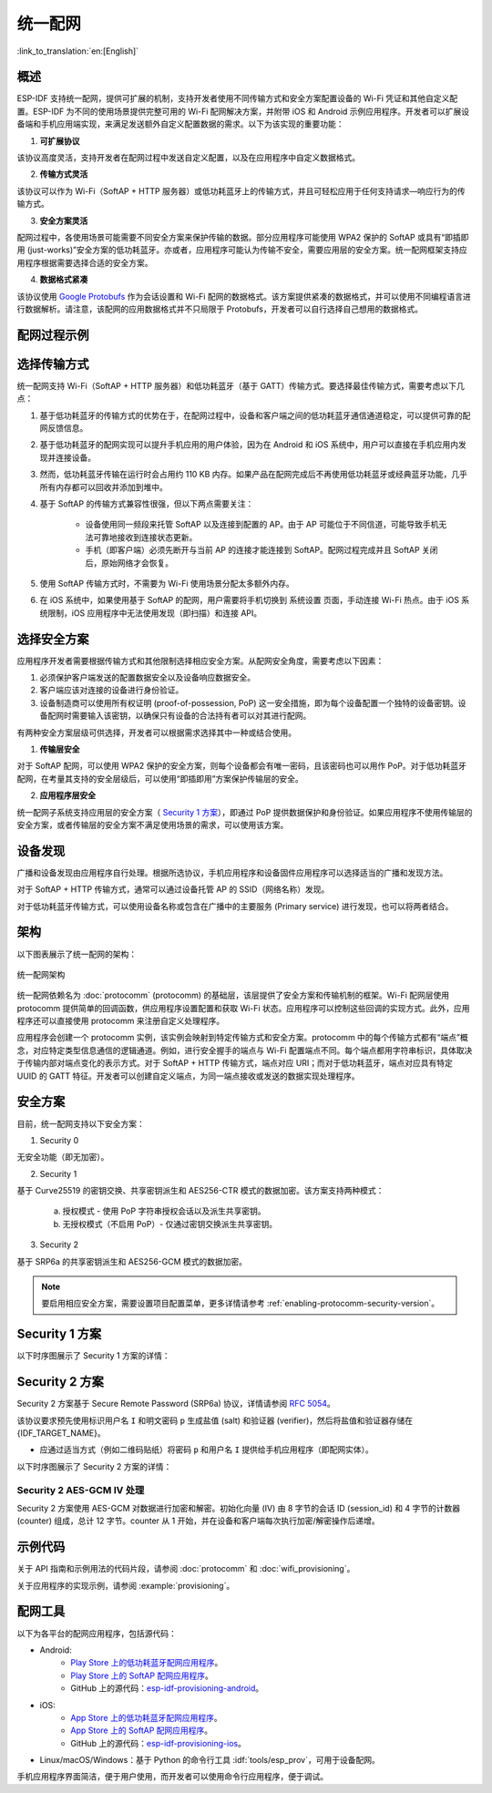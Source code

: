 统一配网
^^^^^^^^^^^^^^^^^^^^

:link_to_translation:`en:[English]`

概述
>>>>>>>>

ESP-IDF 支持统一配网，提供可扩展的机制，支持开发者使用不同传输方式和安全方案配置设备的 Wi-Fi 凭证和其他自定义配置。ESP-IDF 为不同的使用场景提供完整可用的 Wi-Fi 配网解决方案，并附带 iOS 和 Android 示例应用程序。开发者可以扩展设备端和手机应用端实现，来满足发送额外自定义配置数据的需求。以下为该实现的重要功能：

1. **可扩展协议**

该协议高度灵活，支持开发者在配网过程中发送自定义配置，以及在应用程序中自定义数据格式。

2. **传输方式灵活**

该协议可以作为 Wi-Fi（SoftAP + HTTP 服务器）或低功耗蓝牙上的传输方式，并且可轻松应用于任何支持请求—响应行为的传输方式。

3. **安全方案灵活**

配网过程中，各使用场景可能需要不同安全方案来保护传输的数据。部分应用程序可能使用 WPA2 保护的 SoftAP 或具有“即插即用 (just-works)”安全方案的低功耗蓝牙。亦或者，应用程序可能认为传输不安全，需要应用层的安全方案。统一配网框架支持应用程序根据需要选择合适的安全方案。

4. **数据格式紧凑**

该协议使用 `Google Protobufs <https://developers.google.com/protocol-buffers/>`_ 作为会话设置和 Wi-Fi 配网的数据格式。该方案提供紧凑的数据格式，并可以使用不同编程语言进行数据解析。请注意，该配网的应用数据格式并不只局限于 Protobufs，开发者可以自行选择自己想用的数据格式。

配网过程示例
>>>>>>>>>>>>>>>>>>>>>>>>>>>>

.. seqdiag::
    :caption: 配网过程示例
    :align: center

    seqdiag typical-prov-process {
        activation = none;
        node_width = 80;
        node_height = 60;
        edge_length = 360;
        span_height = 5;
        default_shape = roundedbox;
        default_fontsize = 12;

        CLIENT  [label = "客户端"];
        DEVICE  [label = "设备"];

        === 1. 特定传输方式的发现和连接 ===
        DEVICE -> CLIENT [label="某种形式的信标广播"];
        CLIENT -> DEVICE [label="客户端连接"];
        === 2. 建立会话 ====
        CLIENT -> DEVICE [label="获取版本请求"];
        DEVICE -> CLIENT [label="获取版本响应"];
        CLIENT -> DEVICE [label="会话设置请求"];
        DEVICE -> CLIENT [label="会话设置响应"];
        CLIENT --> DEVICE;
        ... 不同协议包含的步骤可能不同 ...
        DEVICE --> CLIENT
        === 3. 配置 ===
        CLIENT --> DEVICE [label="特定应用程序的配置设置（可选）"];
        DEVICE --> CLIENT [label="配置设置响应（可选）"];
        CLIENT -> DEVICE [label="Wi-Fi 配置设置（SSID、密码等）"];
        DEVICE -> CLIENT [label="Wi-Fi 配置设置响应"];
        CLIENT -> DEVICE [label="Wi-Fi 配置应用命令"];
        DEVICE -> CLIENT [label="Wi-Fi 配置应用响应"];
        CLIENT -> DEVICE [label="Wi-Fi 获取状态命令（重复）"];
        DEVICE -> CLIENT [label="Wi-Fi 获取状态响应（重复）"];
        === 4. 关闭连接 ===
        DEVICE -> CLIENT [label="关闭连接"];
    }

选择传输方式
>>>>>>>>>>>>>>>>>>>>>

统一配网支持 Wi-Fi（SoftAP + HTTP 服务器）和低功耗蓝牙（基于 GATT）传输方式。要选择最佳传输方式，需要考虑以下几点：

1. 基于低功耗蓝牙的传输方式的优势在于，在配网过程中，设备和客户端之间的低功耗蓝牙通信通道稳定，可以提供可靠的配网反馈信息。
2. 基于低功耗蓝牙的配网实现可以提升手机应用的用户体验，因为在 Android 和 iOS 系统中，用户可以直接在手机应用内发现并连接设备。
3. 然而，低功耗蓝牙传输在运行时会占用约 110 KB 内存。如果产品在配网完成后不再使用低功耗蓝牙或经典蓝牙功能，几乎所有内存都可以回收并添加到堆中。
4. 基于 SoftAP 的传输方式兼容性很强，但以下两点需要关注：

    - 设备使用同一频段来托管  SoftAP 以及连接到配置的 AP。由于 AP 可能位于不同信道，可能导致手机无法可靠地接收到连接状态更新。

    - 手机（即客户端）必须先断开与当前 AP 的连接才能连接到 SoftAP。配网过程完成并且 SoftAP 关闭后，原始网络才会恢复。

5. 使用 SoftAP 传输方式时，不需要为 Wi-Fi 使用场景分配太多额外内存。
6. 在 iOS 系统中，如果使用基于 SoftAP 的配网，用户需要将手机切换到 ``系统设置`` 页面，手动连接 Wi-Fi 热点。由于 iOS 系统限制，iOS 应用程序中无法使用发现（即扫描）和连接 API。

选择安全方案
>>>>>>>>>>>>>>>>>>>>

应用程序开发者需要根据传输方式和其他限制选择相应安全方案。从配网安全角度，需要考虑以下因素：

1. 必须保护客户端发送的配置数据安全以及设备响应数据安全。
2. 客户端应该对连接的设备进行身份验证。
3. 设备制造商可以使用所有权证明 (proof-of-possession, PoP) 这一安全措施，即为每个设备配置一个独特的设备密钥。设备配网时需要输入该密钥，以确保只有设备的合法持有者可以对其进行配网。

有两种安全方案层级可供选择，开发者可以根据需求选择其中一种或结合使用。

1. **传输层安全**

对于 SoftAP 配网，可以使用 WPA2 保护的安全方案，则每个设备都会有唯一密码，且该密码也可以用作 PoP。对于低功耗蓝牙配网，在考量其支持的安全层级后，可以使用“即插即用”方案保护传输层的安全。

2. **应用程序层安全**

统一配网子系统支持应用层的安全方案（ `Security 1 方案`_），即通过 PoP 提供数据保护和身份验证。如果应用程序不使用传输层的安全方案，或者传输层的安全方案不满足使用场景的需求，可以使用该方案。

设备发现
>>>>>>>>>>>>>>>>

广播和设备发现由应用程序自行处理。根据所选协议，手机应用程序和设备固件应用程序可以选择适当的广播和发现方法。

对于 SoftAP + HTTP 传输方式，通常可以通过设备托管 AP 的 SSID（网络名称）发现。

对于低功耗蓝牙传输方式，可以使用设备名称或包含在广播中的主要服务 (Primary service) 进行发现，也可以将两者结合。

架构
>>>>>>>>>>>>

以下图表展示了统一配网的架构：

.. figure:: ../../../_static/unified_provisioning.png
    :align: center
    :alt: 统一配网架构

    统一配网架构

统一配网依赖名为 :doc:`protocomm` (protocomm) 的基础层，该层提供了安全方案和传输机制的框架。Wi-Fi 配网层使用 protocomm 提供简单的回调函数，供应用程序设置配置和获取 Wi-Fi 状态。应用程序可以控制这些回调的实现方式。此外，应用程序还可以直接使用 protocomm 来注册自定义处理程序。

应用程序会创建一个 protocomm 实例，该实例会映射到特定传输方式和安全方案。protocomm 中的每个传输方式都有“端点”概念，对应特定类型信息通信的逻辑通道。例如，进行安全握手的端点与 Wi-Fi 配置端点不同。每个端点都用字符串标识，具体取决于传输内部对端点变化的表示方式。对于 SoftAP + HTTP 传输方式，端点对应 URI；而对于低功耗蓝牙，端点对应具有特定 UUID 的 GATT 特征。开发者可以创建自定义端点，为同一端点接收或发送的数据实现处理程序。

.. _provisioning_security_schemes:

安全方案
>>>>>>>>>>>>>>>>

目前，统一配网支持以下安全方案：

1. Security 0

无安全功能（即无加密）。

2. Security 1

基于 Curve25519 的密钥交换、共享密钥派生和 AES256-CTR 模式的数据加密。该方案支持两种模式：

    a. 授权模式 - 使用 PoP 字符串授权会话以及派生共享密钥。

    b. 无授权模式（不启用 PoP）- 仅通过密钥交换派生共享密钥。

3. Security 2

基于 SRP6a 的共享密钥派生和 AES256-GCM 模式的数据加密。

.. note::

    要启用相应安全方案，需要设置项目配置菜单，更多详情请参考 :ref:`enabling-protocomm-security-version`。

Security 1 方案
>>>>>>>>>>>>>>>>>>>>

以下时序图展示了 Security 1 方案的详情：

.. seqdiag::
    :caption: Security 1
    :align: center

    seqdiag security1 {
        activation = none;
        node_width = 80;
        node_height = 60;
        edge_length = 480;
        span_height = 5;
        default_shape = roundedbox;
        default_fontsize = 12;

        CLIENT  [label = "客户端"];
        DEVICE  [label = "设备"];

        === Security 1 ===
        CLIENT -> CLIENT [label = "生成密钥对", rightnote = "{cli_privkey, cli_pubkey} = curve25519_keygen()"];
        CLIENT -> DEVICE [label = "SessionCmd0(cli_pubkey)"];
        DEVICE -> DEVICE [label = "生成密钥对", leftnote = "{dev_privkey, dev_pubkey} = curve25519_keygen()"];
        DEVICE -> DEVICE [label = "初始化向量", leftnote = "dev_rand = gen_16byte_random()"];
        DEVICE -> DEVICE [label = "共享密钥", leftnote = "shared_key(No PoP) = curve25519(dev_privkey, cli_pubkey) \nshared_key(with PoP) = curve25519(dev_privkey, cli_pubkey) ^ SHA256(pop)"];
        DEVICE -> CLIENT [label = "SessionResp0(dev_pubkey, dev_rand)"];
        CLIENT -> CLIENT [label = "共享密钥", rightnote = "shared_key(No PoP) = curve25519(cli_privkey, dev_pubkey)\nshared_key(with PoP) = curve25519(cli_privkey, dev_pubkey) ^ SHA256(pop)"];
        CLIENT -> CLIENT [label = "验证令牌", rightnote = "cli_verify = aes_ctr_enc(key=shared_key, data=dev_pubkey, nonce=dev_rand)"];
        CLIENT -> DEVICE [label = "SessionCmd1(cli_verify)"];
        DEVICE -> DEVICE [label = "验证客户端", leftnote = "check (dev_pubkey == aes_ctr_dec(cli_verify...)"];
        DEVICE -> DEVICE [label = "验证令牌", leftnote = "dev_verify = aes_ctr_enc(key=shared_key, data=cli_pubkey, nonce=(prev-context))"];
        DEVICE -> CLIENT [label = "SessionResp1(dev_verify)"];
        CLIENT -> CLIENT [label = "验证设备", rightnote = "check (cli_pubkey == aes_ctr_dec(dev_verify...)"];
    }


Security 2 方案
>>>>>>>>>>>>>>>>

Security 2 方案基于 Secure Remote Password (SRP6a) 协议，详情请参阅 `RFC 5054 <https://datatracker.ietf.org/doc/html/rfc5054>`_。

该协议要求预先使用标识用户名 ``I`` 和明文密码 ``p`` 生成盐值 (salt) 和验证器 (verifier)，然后将盐值和验证器存储在 {IDF_TARGET_NAME}。

- 应通过适当方式（例如二维码贴纸）将密码 ``p`` 和用户名 ``I`` 提供给手机应用程序（即配网实体）。

以下时序图展示了 Security 2 方案的详情：

.. seqdiag::
    :caption: Security 2
    :align: center

    seqdiag security2 {
        activation = none;
        node_width = 80;
        node_height = 60;
        edge_length = 550;
        span_height = 5;
        default_shape = roundedbox;
        default_fontsize = 12;

        CLIENT  [label = "客户端\n（手机应用）"];
        DEVICE  [label = "设备\n(ESP)"];

        === Security 2 ===
        CLIENT -> CLIENT [label = "生成密钥对", rightnote = "a (cli_privkey) = 256 位随机值,
        A (cli_pubkey) = g^a.
        g - 生成器，N - 大安全质数，
        所有计算操作都在模 N 的整数环中执行，
        因此所有类似 y^z 的数据应读为 y^z 对 N 取模的结果"];
                CLIENT -> DEVICE [label = "SessionCmd0(cli_pubkey A, username I)"];
                DEVICE -> DEVICE [label = "获取盐值和验证器", leftnote = "获取在 ESP 上存储的盐值和验证器
        盐值 s = 256 位随机值
        验证器 v = g^x，其中 x = H(s | I | p)"];
                DEVICE -> DEVICE [label = "生成密钥对", leftnote = "b (dev_privkey) = 256 位随机值
        B(dev_pubkey) = k*v + g^b，其中 k = H(N, g)"];
                DEVICE -> DEVICE [label = "共享密钥", leftnote = "共享密钥 K = H(S)，其中
        S = (A * v^u) ^ b
        u = H(A, B)"];
                DEVICE -> CLIENT [label = "SessionResp0(dev_pubkey B, dev_rand)"];
                CLIENT -> CLIENT [label = "共享密钥", rightnote = "shared_key(K) = H(S)，其中
        S = (B - k*v) ^ (a + ux),
        u = H(A, B),
        k = H(N, g),
        v = g^x,
        x = H(s | I | p).

        "];
                CLIENT -> CLIENT [label = "验证令牌", rightnote = "client_proof M =  H[H(N) XOR H(g) | H(I) | s | A | B | K]"];
                CLIENT -> DEVICE [label = "SessionCmd1(client_proof M1)"];
                DEVICE -> DEVICE [label = "验证客户端", leftnote = "设备生成 M1 =  H[H(N) XOR H(g) | H(I) | s | A | B | K]
        设备将该 M1 值与从客户端获得的 M1 进行验证"];
                DEVICE -> DEVICE [label = "验证令牌", leftnote = "
        设备生成 device_proof M2 = H(A, M, K)"];
                DEVICE -> DEVICE [label = "初始化向量", leftnote = "dev_rand = gen_12byte_iv()
        该随机数由 session_id（8 字节）和 counter（4 字节）组成，
        用于 AES-GCM 操作，并使用共享密钥对数据进行加密和解密"];
                DEVICE -> CLIENT [label = "SessionResp1(device_proof M2, dev_rand)"];
                CLIENT -> CLIENT [label = "验证设备", rightnote = "客户端计算设备证明 M2 = H(A, M, K)，
        客户端将该 M2 值与从设备获得的 M2 进行验证"];
    }



Security 2 AES-GCM IV 处理
~~~~~~~~~~~~~~~~~~~~~~~~~~

Security 2 方案使用 AES-GCM 对数据进行加密和解密。初始化向量 (IV) 由 8 字节的会话 ID (session_id) 和 4 字节的计数器 (counter) 组成，总计 12 字节。counter 从 1 开始，并在设备和客户端每次执行加密/解密操作后递增。

.. seqdiag::
    :caption: Security 2 AES-GCM IV 处理
    :align: center

    seqdiag security2_gcm {
        activation = none;
        node_width = 80;
        node_height = 60;
        edge_length = 550;
        span_height = 5;
        default_shape = roundedbox;
        default_fontsize = 12;

        CLIENT  [label = "客户端\n(手机应用)"];
        DEVICE  [label = "设备\n(ESP)"];

        === Security 2 AES-GCM IV 处理 ===
        DEVICE -> DEVICE [label = "初始化 IV", leftnote = "初始 IV = session_id (8 字节) || counter (4 字节)
        session_id = 随机 8 字节值
        counter = 0x1（以大端模式存储）"];
        DEVICE -> CLIENT [label = "将 12 字节的 IV 发送给客户端 (session_id || counter)"];
        CLIENT -> CLIENT [label = "初始化 IV", rightnote = "从设备获取并设置初始 IV：
        - session_id（来自设备的 8 字节）
        - counter = 0x1"];
        CLIENT -> DEVICE [label = "使用初始 IV 发送第一个加密指令"];
        CLIENT -> CLIENT [label = "递增 counter", rightnote = "在第一个指令后：
        - counter 递增至 0x2
        - 新 IV = session_id || counter"];
        DEVICE -> DEVICE [label = "递增 counter", leftnote = "在第一个响应前：
        - counter 递增至 0x2
        - 新 IV = session_id || counter"];
        DEVICE -> CLIENT [label = "使用更新后的 IV 发送加密响应"];
    }


示例代码
>>>>>>>>>>>

关于 API 指南和示例用法的代码片段，请参阅 :doc:`protocomm` 和 :doc:`wifi_provisioning`。

关于应用程序的实现示例，请参阅 :example:`provisioning`。

配网工具
>>>>>>>>>>>>>>>>>>

以下为各平台的配网应用程序，包括源代码：

* Android:
    * `Play Store 上的低功耗蓝牙配网应用程序 <https://play.google.com/store/apps/details?id=com.espressif.provble>`_。
    * `Play Store 上的 SoftAP 配网应用程序 <https://play.google.com/store/apps/details?id=com.espressif.provsoftap>`_。
    * GitHub 上的源代码：`esp-idf-provisioning-android <https://github.com/espressif/esp-idf-provisioning-android>`_。
* iOS:
    * `App Store 上的低功耗蓝牙配网应用程序 <https://apps.apple.com/in/app/esp-ble-provisioning/id1473590141>`_。
    * `App Store 上的 SoftAP 配网应用程序 <https://apps.apple.com/in/app/esp-softap-provisioning/id1474040630>`_。
    * GitHub 上的源代码：`esp-idf-provisioning-ios <https://github.com/espressif/esp-idf-provisioning-ios>`_。
* Linux/macOS/Windows：基于 Python 的命令行工具 :idf:`tools/esp_prov`，可用于设备配网。

手机应用程序界面简洁，便于用户使用，而开发者可以使用命令行应用程序，便于调试。
